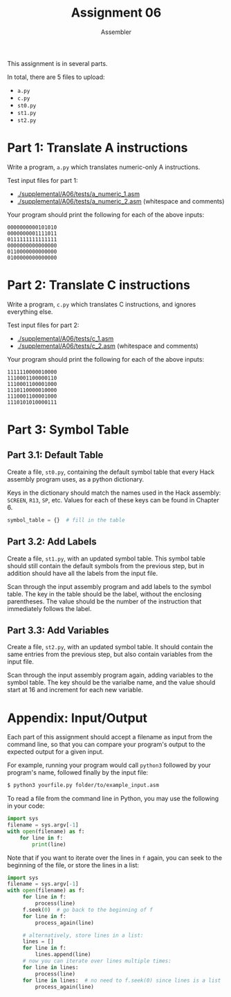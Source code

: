 #+TITLE: Assignment 06
#+SUBTITLE: Assembler
#+OPTIONS: toc:nil date:nil num:nil html-postamble:nil
#+HTML_HEAD: <link rel="stylesheet" type="text/css" href="org.css"/>
This assignment is in several parts.

In total, there are 5 files to upload:
- =a.py=
- =c.py=
- =st0.py=
- =st1.py=
- =st2.py=

* Part 1: Translate A instructions
  Write a program, =a.py= which translates numeric-only A instructions.

  Test input files for part 1: 
  - [[./supplemental/A06/tests/a_numeric_1.asm]]
  - [[./supplemental/A06/tests/a_numeric_2.asm]] (whitespace and comments)

  Your program should print the following for each of the above inputs:

  #+begin_src
0000000000101010
0000000001111011
0111111111111111
0000000000000000
0110000000000000
0100000000000000 
  #+end_src

* Part 2: Translate C instructions
  Write a program, =c.py= which translates C instructions, and ignores everything else.

  Test input files for part 2:
  - [[./supplemental/A06/tests/c_1.asm]]
  - [[./supplemental/A06/tests/c_2.asm]] (whitespace and comments)

Your program should print the following for each of the above inputs:

  #+begin_src
1111110000010000
1110001100000110
1110001100001000
1110110000010000
1110001100001000
1110101010000111
  #+end_src

* Part 3: Symbol Table
** Part 3.1: Default Table
   Create a file, =st0.py=, containing the default symbol table that every Hack assembly program uses, as a python dictionary.

Keys in the dictionary should match the names used in the Hack assembly: =SCREEN=, =R13=, =SP=, etc.  Values for each of these keys can be found in Chapter 6.

   #+begin_src python
symbol_table = {}  # fill in the table
   #+end_src

** Part 3.2: Add Labels
   Create a file, =st1.py=, with an updated symbol table.  This symbol table should still contain the default symbols from the previous step, but in addition should have all the labels from the input file.

   Scan through the input assembly program and add labels to the symbol table.  The key in the table should be the label, without the enclosing parentheses.  The value should be the number of the instruction that immediately follows the label.

** Part 3.3: Add Variables
Create a file, =st2.py=, with an updated symbol table.  It should contain the same entries from the previous step, but also contain variables from the input file.

   Scan through the input assembly program again, adding variables to the symbol table.  The key should be the varialbe name, and the value should start at 16 and increment for each new variable.

* Appendix: Input/Output
  Each part of this assignment should accept a filename as input from the command line, so that you can compare your program's output to the expected output for a given input.

  For example, running your program would call =python3= followed by your program's name, followed finally by the input file:

  #+begin_src bash
$ python3 yourfile.py folder/to/example_input.asm
  #+end_src

  To read a file from the command line in Python, you may use the following in your code:

  #+begin_src python
import sys
filename = sys.argv[-1]
with open(filename) as f:
    for line in f:
        print(line)
  #+end_src

  Note that if you want to iterate over the lines in =f= again, you can seek to the beginning of the file, or store the lines in a list:

  #+begin_src python
import sys
filename = sys.argv[-1]
with open(filename) as f:
     for line in f:
         process(line)
     f.seek(0)  # go back to the beginning of f
     for line in f:
         process_again(line)
     
     # alternatively, store lines in a list:
     lines = []
     for line in f:
         lines.append(line)
     # now you can iterate over lines multiple times:
     for line in lines:
         process(line)
     for line in lines:  # no need to f.seek(0) since lines is a list
         process_again(line)
  #+end_src
